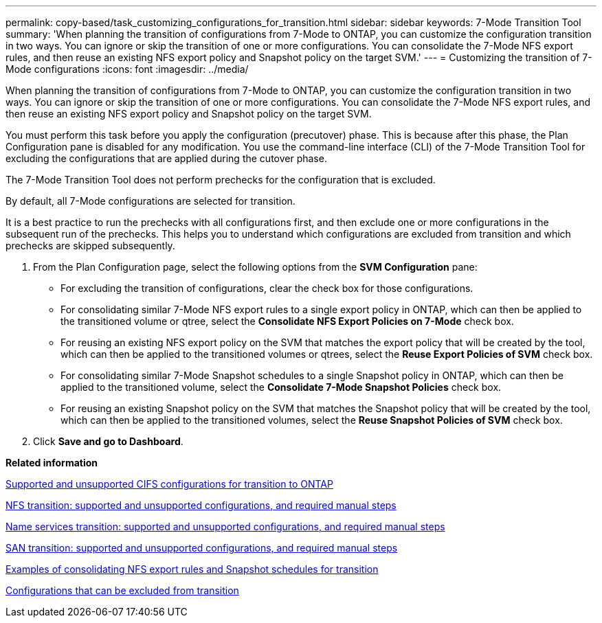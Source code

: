 ---
permalink: copy-based/task_customizing_configurations_for_transition.html
sidebar: sidebar
keywords: 7-Mode Transition Tool
summary: 'When planning the transition of configurations from 7-Mode to ONTAP, you can customize the configuration transition in two ways. You can ignore or skip the transition of one or more configurations. You can consolidate the 7-Mode NFS export rules, and then reuse an existing NFS export policy and Snapshot policy on the target SVM.'
---
= Customizing the transition of 7-Mode configurations
:icons: font
:imagesdir: ../media/

[.lead]
When planning the transition of configurations from 7-Mode to ONTAP, you can customize the configuration transition in two ways. You can ignore or skip the transition of one or more configurations. You can consolidate the 7-Mode NFS export rules, and then reuse an existing NFS export policy and Snapshot policy on the target SVM.

You must perform this task before you apply the configuration (precutover) phase. This is because after this phase, the Plan Configuration pane is disabled for any modification. You use the command-line interface (CLI) of the 7-Mode Transition Tool for excluding the configurations that are applied during the cutover phase.

The 7-Mode Transition Tool does not perform prechecks for the configuration that is excluded.

By default, all 7-Mode configurations are selected for transition.

It is a best practice to run the prechecks with all configurations first, and then exclude one or more configurations in the subsequent run of the prechecks. This helps you to understand which configurations are excluded from transition and which prechecks are skipped subsequently.

. From the Plan Configuration page, select the following options from the *SVM Configuration* pane:
 ** For excluding the transition of configurations, clear the check box for those configurations.
 ** For consolidating similar 7-Mode NFS export rules to a single export policy in ONTAP, which can then be applied to the transitioned volume or qtree, select the *Consolidate NFS Export Policies on 7-Mode* check box.
 ** For reusing an existing NFS export policy on the SVM that matches the export policy that will be created by the tool, which can then be applied to the transitioned volumes or qtrees, select the *Reuse Export Policies of SVM* check box.
 ** For consolidating similar 7-Mode Snapshot schedules to a single Snapshot policy in ONTAP, which can then be applied to the transitioned volume, select the *Consolidate 7-Mode Snapshot Policies* check box.
 ** For reusing an existing Snapshot policy on the SVM that matches the Snapshot policy that will be created by the tool, which can then be applied to the transitioned volumes, select the *Reuse Snapshot Policies of SVM* check box.
. Click *Save and go to Dashboard*.

*Related information*

xref:concept_cifs_configurations_supported_unsupported_or_requiring_manual_steps_for_transition.adoc[Supported and unsupported CIFS configurations for transition to ONTAP]

xref:concept_nfs_configurations_supported_unsupported_or_requiring_manual_steps_for_transition.adoc[NFS transition: supported and unsupported configurations, and required manual steps]

xref:concept_supported_and_unsupported_name_services_configurations.adoc[Name services transition: supported and unsupported configurations, and required manual steps]

xref:concept_san_transition_supported_and_unsupported_configurations_and_required_manual_steps.adoc[SAN transition: supported and unsupported configurations, and required manual steps]

xref:reference_example_consolidating_nfs_export_rules_for_transition.adoc[Examples of consolidating NFS export rules and Snapshot schedules for transition]

xref:reference_configurations_that_can_be_excluded.adoc[Configurations that can be excluded from transition]
